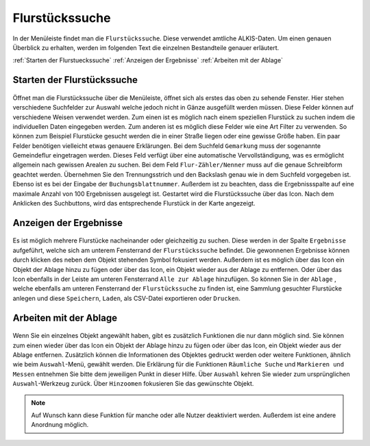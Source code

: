 Flurstückssuche
===============

In der Menüleiste |menu|
findet man die |cadastralunit| ``Flurstückssuche``. Diese verwendet amtliche ALKIS-Daten. Um einen genauen Überblick zu erhalten, werden im folgenden Text die einzelnen Bestandteile genauer erläutert.

:ref:`Starten der Flurstueckssuche`
:ref:`Anzeigen der Ergebnisse`
:ref:`Arbeiten mit der Ablage`

.. _Starten der Flurstueckssuche:

Starten der Flurstückssuche
---------------------------

.. figure:: ../../../screenshots/de/client-user/cadastral_unit_searching_1.png
  :align: center

  +------------------+---------------+---------------+
  | Art der Einträge | Eigenschaft 1 | Eigenschaft 2 |
  +==================+===============+===============+
  | Gegenstand 1     | eckig         | rot           |
  +------------------+---------------+---------------+
  | Gegenstand 2     | rund          | blau          |
  +------------------+---------------+---------------+  

Öffnet man die Flurstückssuche über die Menüleiste, öffnet sich als erstes das oben zu sehende Fenster. Hier stehen verschiedene Suchfelder zur Auswahl welche jedoch nicht in Gänze ausgefüllt werden müssen. Diese Felder können auf verschiedene Weisen verwendet werden. Zum einen ist es möglich nach einem speziellen Flurstück zu suchen indem die individuellen Daten eingegeben werden. Zum anderen ist es möglich diese Felder wie eine Art Filter zu verwenden. So können zum Beispiel Flurstücke gesucht werden die in einer Straße liegen oder eine gewisse Größe haben. Ein paar Felder benötigen vielleicht etwas genauere Erklärungen. Bei dem Suchfeld ``Gemarkung`` muss der sogenannte Gemeindeflur eingetragen werden. Dieses Feld verfügt über eine automatische Vervollständigung, was es ermöglicht allgemein nach gewissen Arealen zu suchen. Bei dem Feld ``Flur-Zähler/Nenner`` muss auf die genaue Schreibform geachtet werden. Übernehmen Sie den Trennungsstrich und den Backslash genau wie in dem Suchfeld vorgegeben ist. Ebenso ist es bei der Eingabe der ``Buchungsblattnummer``. Außerdem ist zu beachten, dass die Ergebnissspalte auf eine maximale Anzahl von 100 Ergebnissen ausgelegt ist. Gestartet wird die Flurstückssuche über das |search| Icon. Nach dem Anklicken des Suchbuttons, wird das entsprechende Flurstück in der Karte angezeigt.

.. _Anzeigen der Ergebnisse:

Anzeigen der Ergebnisse
-----------------------

.. figure:: ../../../screenshots/de/client-user/cadastral_unit_searching_2.png
  :align: center

Es ist möglich mehrere Flurstücke nacheinander oder gleichzeitig zu suchen. Diese werden in der Spalte |results| ``Ergebnisse`` aufgeführt, welche sich am unterem Fensterrand der ``Flurstückssuche`` befindet.
Die gewonnenen Ergebnisse können durch klicken des neben dem Objekt stehenden |fokus| Symbol fokusiert werden. Außerdem ist es möglich über das Icon |add| ein Objekt der Ablage hinzu zu fügen oder über das |delete| Icon, ein Objekt wieder aus der Ablage zu entfernen. Oder über das |addall| Icon ebenfalls in der Leiste am unteren Fensterrand ``Alle zur Ablage`` hinzufügen.  So können Sie in der |tab| ``Ablage`` , welche ebenfalls am unteren Fensterrand der ``Flurstückssuche`` zu finden ist, eine Sammlung gesuchter Flurstücke anlegen und diese |save| ``Speichern``, |load| ``Laden``, |csv| als CSV-Datei exportieren oder |print| ``Drucken``.

.. _Arbeiten mit der Ablage:

Arbeiten mit der Ablage
-----------------------

.. figure:: ../../../screenshots/de/client-user/cadastral_unit_searching_3.png
  :align: center

Wenn Sie ein einzelnes Objekt angewählt haben, gibt es zusätzlich Funktionen die nur dann möglich sind. Sie können zum einen wieder über das Icon |add| ein Objekt der Ablage hinzu zu fügen oder über das |delete| Icon, ein Objekt wieder aus der Ablage entfernen. Zusätzlich können die Informationen des Objektes gedruckt werden oder weitere Funktionen, ähnlich wie beim ``Auswahl``-Menü, gewählt werden. Die Erklärung für die Funktionen ``Räumliche Suche`` und ``Markieren und Messen`` entnehmen Sie bitte dem jeweiligen Punkt in dieser Hilfe. Über ``Auswahl`` kehren Sie wieder zum ursprünglichen ``Auswahl``-Werkzeug zurück. Über |fokus| ``Hinzoomen`` fokusieren Sie das gewünschte Objekt.

.. figure:: ../../../screenshots/de/client-user/cadastral_unit_searching_4.png
  :align: center

.. note::
 Auf Wunsch kann diese Funktion für manche oder alle Nutzer deaktiviert werden. Außerdem ist eine andere Anordnung möglich.

 .. |menu| image:: ../../../images/baseline-menu-24px.svg
   :width: 30em
 .. |cadastralunit| image:: ../../../images/gbd-icon-flurstuecksuche-01.svg
   :width: 30em
 .. |results| image:: ../../../images/baseline-menu-24px.svg
   :width: 30em
 .. |tab| image:: ../../../images/sharp-bookmark_border-24px.svg
   :width: 30em
 .. |fokus| image:: ../../../images/sharp-center_focus_weak-24px.svg
   :width: 30em
 .. |add| image:: ../../../images/sharp-control_point-24px.svg
   :width: 30em
 .. |addall| image:: ../../../images/gbd-icon-alle-ablage-01.svg
   :width: 30em
 .. |delete| image:: ../../../images/sharp-remove_circle_outline-24px.svg
   :width: 30em
 .. |save| image:: ../../../images/sharp-save-24px.svg
   :width: 30em
 .. |load| image:: ../../../images/gbd-icon-ablage-oeffnen-01.svg
   :width: 30em
 .. |csv| image:: ../../../images/sharp-grid_on-24px.svg
   :width: 30em
 .. |print| image:: ../../../images/baseline-print-24px.svg
   :width: 30em
 .. |search| image:: ../../../images/baseline-search-24px.svg
   :width: 30em
